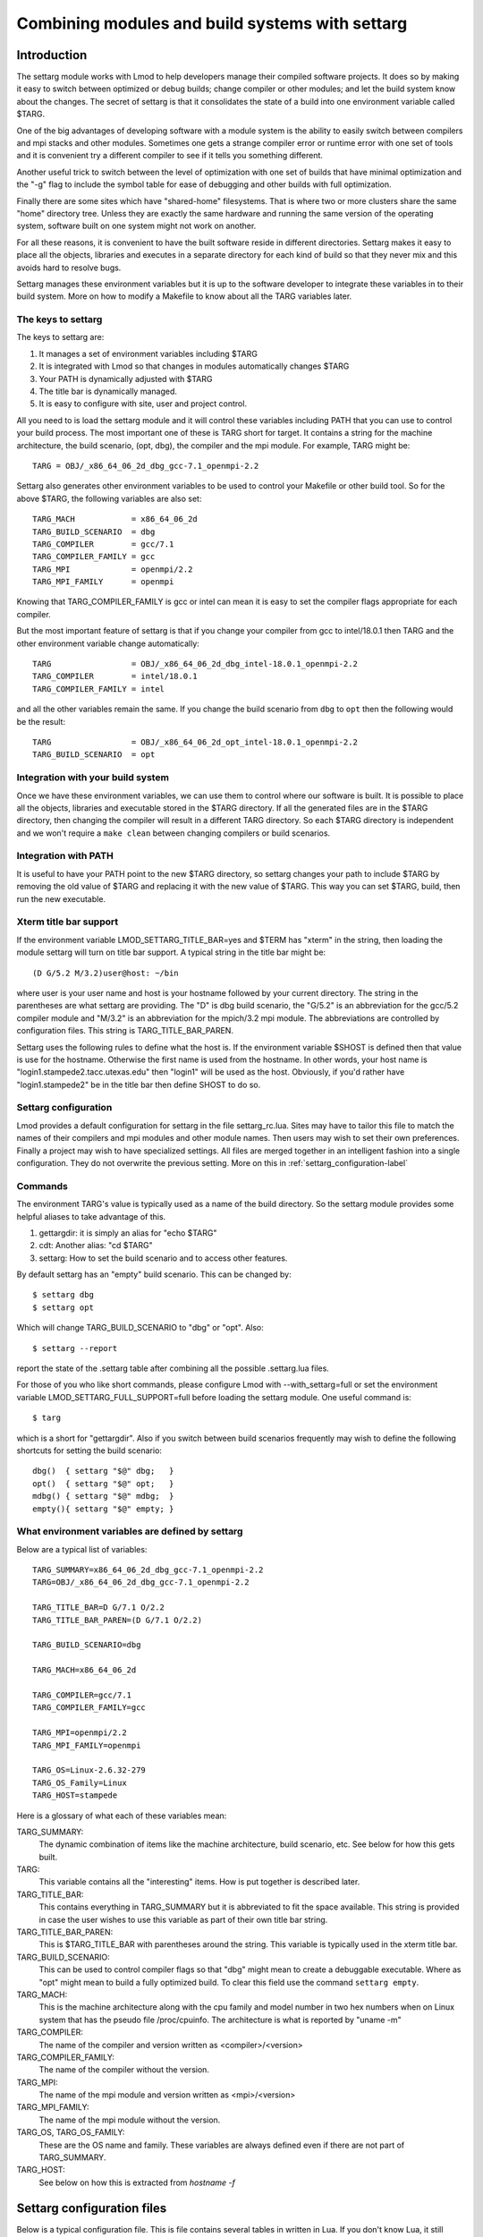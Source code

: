 .. _settarg-label:

================================================
Combining modules and build systems with settarg
================================================

````````````
Introduction
````````````

The settarg module works with Lmod to help developers manage their
compiled software projects. It does so by making it easy to switch
between optimized or debug builds; change compiler or other modules;
and let the build system know about the changes.  The secret of
settarg is that it consolidates the state of a build into one
environment variable called $TARG.

One of the big advantages of developing software with a module system
is the ability to easily switch between compilers and mpi stacks and
other modules.  Sometimes one gets a strange compiler error or runtime
error with one set of tools and it is convenient try a different
compiler to see if it tells you something different.

Another useful trick to switch between the level of optimization with
one set of builds that have minimal optimization and the "-g" flag to
include the symbol table for ease of debugging and other builds with
full optimization.

Finally there are some sites which have "shared-home" filesystems.
That is where two or more clusters share the same "home" directory
tree.  Unless they are exactly the same hardware and running the same
version of the operating system, software built on one system might
not work on another.

For all these reasons, it is convenient to have the built software
reside in different directories.  Settarg makes it easy to place all
the objects, libraries and executes in a separate directory for each
kind of build so that they never mix and this avoids hard to resolve
bugs.

Settarg manages these environment variables but it is up to the
software developer to integrate these variables in to their build
system. More on how to modify a Makefile to know about all the TARG
variables later.

The keys to settarg
~~~~~~~~~~~~~~~~~~~

The keys to settarg are:

#. It manages a set of environment variables including $TARG
#. It is integrated with Lmod so that changes in modules automatically
   changes $TARG
#. Your PATH is dynamically adjusted with $TARG
#. The title bar is dynamically managed.
#. It is easy to configure with site, user and project control.

All you need to is load the settarg module and it will control these
variables including PATH that you can use to control your build
process. The most important one of these is TARG short for target.  It
contains a string for the machine architecture, the build scenario,
(opt, dbg), the compiler and the mpi module.  For example, TARG might
be::

    TARG = OBJ/_x86_64_06_2d_dbg_gcc-7.1_openmpi-2.2

Settarg also generates other environment variables to be used to
control your Makefile or other build tool.  So for the above $TARG,
the following variables are also set::

    TARG_MACH            = x86_64_06_2d
    TARG_BUILD_SCENARIO  = dbg
    TARG_COMPILER        = gcc/7.1
    TARG_COMPILER_FAMILY = gcc
    TARG_MPI             = openmpi/2.2
    TARG_MPI_FAMILY      = openmpi

Knowing that TARG_COMPILER_FAMILY is gcc or intel can mean it is easy
to set the compiler flags appropriate for each compiler.

But the most important feature of settarg is that if you change
your compiler from gcc to intel/18.0.1 then TARG and the other
environment variable change automatically::

    TARG                 = OBJ/_x86_64_06_2d_dbg_intel-18.0.1_openmpi-2.2
    TARG_COMPILER        = intel/18.0.1
    TARG_COMPILER_FAMILY = intel

and all the other variables remain the same.  If you change the build
scenario from ``dbg`` to ``opt`` then the following would be the
result::

    TARG                 = OBJ/_x86_64_06_2d_opt_intel-18.0.1_openmpi-2.2
    TARG_BUILD_SCENARIO  = opt

Integration with your build system
~~~~~~~~~~~~~~~~~~~~~~~~~~~~~~~~~~

Once we have these environment variables, we can use them to control
where our software is built.  It is possible to place all the objects,
libraries and executable stored in the $TARG directory.  If all the
generated files are in the $TARG directory, then changing the compiler
will result in a different TARG directory.  So each $TARG directory is
independent and we won't require a ``make clean`` between changing
compilers or build scenarios. 

Integration with PATH
~~~~~~~~~~~~~~~~~~~~~

It is useful to have your PATH point to the new $TARG directory, so
settarg changes your path to include $TARG by removing the old value
of $TARG and replacing it with the new value of $TARG.  This way you
can set $TARG, build, then run the new executable.

Xterm title bar support
~~~~~~~~~~~~~~~~~~~~~~~

If the environment variable LMOD_SETTARG_TITLE_BAR=yes and $TERM has
"xterm" in the string, then loading the module settarg will turn on
title bar support. A typical string in the title bar might be::

   (D G/5.2 M/3.2)user@host: ~/bin

where user is your user name and host is your hostname followed by
your current directory.  The string in the parentheses are what
settarg are providing.  The "D" is dbg build scenario, the "G/5.2" is
an abbreviation for the gcc/5.2 compiler module and "M/3.2" is an
abbreviation for the mpich/3.2 mpi module.  The abbreviations are
controlled by configuration files.  This string is
TARG_TITLE_BAR_PAREN. 

Settarg uses the following rules to define what the host is.
If the environment variable $SHOST is defined then that value is use
for the hostname.  Otherwise the first name is used from the
hostname.  In other words, your host name is
"login1.stampede2.tacc.utexas.edu" then "login1" will be used as the
host. Obviously, if you'd rather have "login1.stampede2" be in the
title bar then define SHOST to do so.



Settarg configuration
~~~~~~~~~~~~~~~~~~~~~

Lmod provides a default configuration for settarg in the file
settarg_rc.lua.  Sites may have to tailor this file to match the names
of their compilers and mpi modules and other module names.  Then users
may wish to set their own preferences.  Finally a project may wish to
have specialized settings.  All files are merged together in an
intelligent fashion into a single configuration. They do not overwrite
the previous setting.  More on this in :ref:`settarg_configuration-label`

Commands
~~~~~~~~

The environment TARG's value is typically used as a name of the build
directory.  So the settarg module provides some helpful aliases to
take advantage of this.

#. gettargdir:  it is simply an alias for "echo $TARG"
#. cdt:         Another alias: "cd $TARG"
#. settarg:     How to set the build scenario and to access other features.

By default settarg has an "empty" build scenario.  This can be changed
by::

    $ settarg dbg
    $ settarg opt

Which will change TARG_BUILD_SCENARIO to "dbg" or "opt".  Also::

    $ settarg --report

report the state of the .settarg table after combining all the
possible .settarg.lua files.

For those of you who like short commands, please configure Lmod with
--with_settarg=full or set the environment variable 
LMOD_SETTARG_FULL_SUPPORT=full before loading the settarg module.
One useful command is::

    $ targ

which is a short for "gettargdir".  Also if you switch between build
scenarios frequently may wish to define the following shortcuts for
setting the build scenario::

    dbg()  { settarg "$@" dbg;   }
    opt()  { settarg "$@" opt;   }
    mdbg() { settarg "$@" mdbg;  }
    empty(){ settarg "$@" empty; }
  

What environment variables are defined by settarg
~~~~~~~~~~~~~~~~~~~~~~~~~~~~~~~~~~~~~~~~~~~~~~~~~

Below are a typical list of variables::

    TARG_SUMMARY=x86_64_06_2d_dbg_gcc-7.1_openmpi-2.2
    TARG=OBJ/_x86_64_06_2d_dbg_gcc-7.1_openmpi-2.2

    TARG_TITLE_BAR=D G/7.1 O/2.2
    TARG_TITLE_BAR_PAREN=(D G/7.1 O/2.2)

    TARG_BUILD_SCENARIO=dbg

    TARG_MACH=x86_64_06_2d

    TARG_COMPILER=gcc/7.1
    TARG_COMPILER_FAMILY=gcc

    TARG_MPI=openmpi/2.2
    TARG_MPI_FAMILY=openmpi

    TARG_OS=Linux-2.6.32-279
    TARG_OS_Family=Linux
    TARG_HOST=stampede

Here is a glossary of what each of these variables mean:

TARG_SUMMARY:
    The dynamic combination of items like the machine architecture,
    build scenario, etc.   See below for how this gets built.

TARG:
    This variable contains all the "interesting" items.  How is
    put together is described later.

TARG_TITLE_BAR:
    This contains everything in TARG_SUMMARY but it is abbreviated to
    fit the space available.   This string is provided in case the
    user wishes to use this variable as part of their own title bar
    string.

TARG_TITLE_BAR_PAREN:
    This is $TARG_TITLE_BAR with parentheses around the string.  This
    variable is typically used in the xterm title bar.

TARG_BUILD_SCENARIO:
    This can be used to control compiler flags so that "dbg" might
    mean to create a debuggable executable.  Where as "opt" might
    mean to build a fully optimized build.  To clear this field use
    the command ``settarg empty``.

TARG_MACH:
    This is the machine architecture along with the cpu family and
    model number in two hex numbers when on Linux system that has
    the pseudo file /proc/cpuinfo. The architecture is what is
    reported by "uname -m"

TARG_COMPILER:
   The name of the compiler and version written as <compiler>/<version>

TARG_COMPILER_FAMILY:
   The name of the compiler without the version.

TARG_MPI:
   The name of the mpi module and version written as <mpi>/<version>

TARG_MPI_FAMILY:
   The name of the mpi module without the version.

TARG_OS, TARG_OS_FAMILY:
    These are the OS name and family.  These variables are always
    defined even if there are not part of TARG_SUMMARY.

TARG_HOST:
    See below on how this is extracted from `hostname -f`

.. _settarg_configuration-label:

```````````````````````````
Settarg configuration files
```````````````````````````

Below is a typical configuration file.  This is file contains several
tables in written in Lua.  If you don't know Lua, it still should be
easy to modify this table. just remember the comma's.

The BuildScenarioTbl table maps host name to initial Build Scenario
state.  So the default is "empty" which means that the
TARG_BUILD_SCENARIO is undefined.  If you are on
"login1.stampede.tacc.utexas.edu" your default TARG_BUILD_SCENARIO
will be "opt".  Similarly, any host with "foo.bar.edu" will have a
default scenario of "dbg".::

    BuildScenarioTbl = {
       default             = "empty",
       ["tacc.utexas.edu"] = "opt",
       ["foo.bar.edu"]     = "dbg",
    }

    ModuleTbl = {
       build_scenario     = { "dbg", "opt", "empty"},
       compiler           = { "intel", "pgi", "gcc", "sun",},
       mpi                = { "mpich", "mpich2", "openmpi", "mvapich2", "impi"},
       solver             = { "petsc","trilinos"},
       profiling          = { "mpiP", "tau"},
       file_io            = { "hdf5", "netcdf", },
    }

    TargetList = { "mach", "build_scenario", "compiler", "mpi"}

    SettargDirTemplate = { "$SETTARG_TAG1", "/", "$SETTARG_TAG2", "$TARG_SUMMARY" }

    NoFamilyList = {"mach", "build_scenario"}

    TitleTbl = {
       dbg                    = 'D',
       opt                    = 'O',
       impi                   = "IM",
       mvapich2               = 'M',
       openmpi                = "O",
       mpich                  = "M",
       mpich2                 = "M2",
       intel                  = "I",
       gcc                    = "G",
       phdf5                  = "H5"
       hdf5                   = "H5"
    }

    TargPathLoc = "first"

    HostnameTbl = { 2}


ModuleTbl connects module names with a category.  It is also used to
define "build_scenario" which is just words to declare a build state.
In other words, in the above table "dbg" and "opt" could be anything.
The only hard-wired name is "empty".  The category "build_scenario" is
also hard-wired.  The names of all other categories are not fixed and
you are free to add other categories.

This table is also how settarg knows what the names of the compiler
and mpi stacks are.  If your site uses the name "ompi" for openmpi
then the above table will have to be modified to match.

TargetList defines how TARG_SUMMARY is assembled.  It is an array of
categories.   The category "mach" is special it is always defined to
be `uname -m` plus on Linux systems it contains the cpu family and
model from /proc/cpuinfo. Each piece is concatenated together with
"_".  If an item is undefined then the extra "_" is removed.

Settarg ships with the order given above, but sites and users can
change the order to be anything they like.  Also notice that there are
many more categories then are listed in TargetList.  More on this
aspect in the "Custom Configuration" section.

SettargDirTemplate specifies how TARG is assembled.  In the case shown
above then env. var SETTARG_TAG1 is combined with "/" and
SETTARG_TAG2 followed by TARG_SUMMARY.  Both "TAG" variables have to
be set in the environment.  Here we have assumed that SETTARG_TAG1 is
"OBJ" and SETTARG_TAG2 is "_".  This leads to TARG being:

    TARG=OBJ/_x86_64_06_2d_dbg_gcc-7.1_openmpi-2.2


The NoFamilyList is an array of categories that do not get the FAMILY
version.  All categories do.  For example, if TARG_COMPILER is
"gcc/7.1" then TARG_COMPILER_FAMILY is "gcc".

The TARG_TITLE_BAR and TARG_TITLE_BAR_PAREN are strings that could be
used in a terminal title bar. Every item in the TARG_SUMMARY is in the
TITLE bar variables (except for TARG_MACH).  Because the title bar
space is limited, TitleTbl is a way to map each item into an
abbreviation.   The order in which categories appear on the
title bar is the same as TargetList.  So a title bar with "O G/7.1
O/2.2" would mean that you are in "opt" mode with gcc/7.1 and
openmpi/2.2 loaded.

TargPathLoc controls where (or if) $TARG.  Note that the environment
variable LMOD_SETTARG_TARG_PATH_LOCATION is use to control
TargPathLoc. Normally the value of TARG is placed in the PATH at the
beginning of your PATH.  You can place it at the end of your PATH when
TargPathLoc = "last".  If TargPathLoc is "empty" then TARG is removed
from your path.  Actually the rules controlling where TARG goes in
your path are slightly more complicated.  TargPathLoc controls where
$TARG is placed in your path when TARG was not there before.  After
the first time TARG is added to your path, TARG maintains its relative
location.

Finally, HostnameTbl tells settarg how to extract an entry from the
full hostname to be used as TARG_HOST.  If your host has multiple
components then a "2" would say to use the second component as
TARG_HOST.  So if your hostname is "login1.stampede.tacc.utexas.edu"
then TARG_HOST would be "stampede".  If HostnameTbl was "{ 3,2}" then
TARG_HOST would be "tacc.stampede".  If your hostname has a single
component then that is used for TARG_HOST.

Custom configuration
~~~~~~~~~~~~~~~~~~~~

Settarg will read up to three separate copies of settarg configuration
files.  The first one is in the same directory as the settarg command
is and is called settarg_rc.lua.  The second place is in the user's
home directory (if ``~/.settarg.lua`` exists). Then from the current
directory up to "/" it looks for another .settarg.lua (if it exists).
It will not re-read the ``~/.settarg.lua``.  Typically a user should
copy the system settarg_rc.lua to their home directory (as
``~/.settarg.lua``) and specify the generally desired behavior.  Then
in top directory of a project place a simple .settarg.lua that
specifies how the target list should be put together for that project:

Suppose that TargetList ``~/.settarg.lua`` is::

   TargetList  = { "mach", "build_scenario", "compiler", "mpi",}

Then in ``~/project/a`` there is another ``.settarg.lua`` that just has::

   TargetList  = { "mach", "build_scenario", "compiler", "mpi", "file_io"}

Normally in any directory your TARG will be the default, but in any
directory below ``~/project/a`` TARG will have hdf5 or netcdf if either
are loaded.

To see the state of the configuration execute::

    $ settarg --report

````````````````````
Makefile integration
````````````````````


See the ``contrib/settarg/make_example`` directory and the README.txt
inside.  That directory contains a simple Makefile and a more
complicated one to a way to use $TARG in a Makefile so that all
generated files (``*.o`` and the executable) are in the $TARG directory.


There are four main points to converting a Makefile to know about
settarg.  The first is to set the compiler based on
``TARG_COMPILER_FAMILY``::

   CC := gcc
   ########################################################################
   #  Use TARG_COMPILER_FAMILY to set the C compiler name

   ifeq ($(TARG_COMPILER_FAMILY),gcc)
      CC := gcc
   endif

   ifeq ($(TARG_COMPILER_FAMILY),intel)
      CC := icc
   endif

The second is to set the optimization based on
``TARG_BUILD_SCENARIO``::

   CF := -O2
   ########################################################################
   #  Use TARG_BUILD_SCENARIO to set the compiler options for either
   #  debug or optimize.

   ifeq ($(TARG_BUILD_SCENARIO),dbg)
     CF := -g -O0
   endif

   ifeq ($(TARG_BUILD_SCENARIO),opt)
     CF := -O3
   endif
   override CFLAGS   := $(CFLAGS) $(CF)

The third point is to force the make file to use the $TARG directory
if defined and change the compilation rules::

    ########################################################################
    #  Use O_DIR as equal to $(TARG)/ so that if TARG is empty then O_DIR
    #  will be empty.  But if $(TARG) as a value then O_DIR will have a
    #  trailing slash.

    ifneq ($(TARG),)
      override O_DIR := $(TARG)/
    endif


    ######################## compilation rules ###############################

    $(O_DIR)%.o : %.c
            $(COMPILE.c) -o $@ -c $<

The four point is that the dependencies have to change to use
$(O_DIR)::

     ######################## Dependencies ####################################

     $(O_DIR)main.o : main.c hello.h

     $(O_DIR)hello.o: hello.c hello.h

For small projects, generating  the dependencies by hand is manageable.
But for larger projects it can get unwieldy.  The ``Makefile`` shows
how to generate the dependencies automatically.

